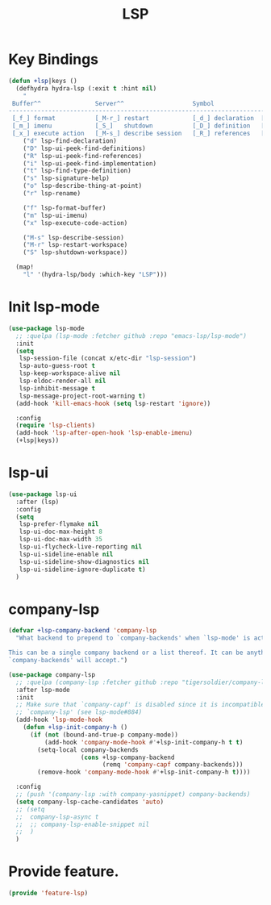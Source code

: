 # -*- after-save-hook: org-babel-tangle; -*-
#+TITLE: LSP
#+PROPERTY: header-args :tangle (concat x/lisp-dir "feature-lsp.el")

* Key Bindings

#+begin_src emacs-lisp
(defun +lsp|keys ()
  (defhydra hydra-lsp (:exit t :hint nil)
    "
 Buffer^^               Server^^                   Symbol
-------------------------------------------------------------------------------------
 [_f_] format           [_M-r_] restart            [_d_] declaration  [_i_] implementation  [_o_] documentation
 [_m_] imenu            [_S_]   shutdown           [_D_] definition   [_t_] type            [_r_] rename
 [_x_] execute action   [_M-s_] describe session   [_R_] references   [_s_] signature"
    ("d" lsp-find-declaration)
    ("D" lsp-ui-peek-find-definitions)
    ("R" lsp-ui-peek-find-references)
    ("i" lsp-ui-peek-find-implementation)
    ("t" lsp-find-type-definition)
    ("s" lsp-signature-help)
    ("o" lsp-describe-thing-at-point)
    ("r" lsp-rename)

    ("f" lsp-format-buffer)
    ("m" lsp-ui-imenu)
    ("x" lsp-execute-code-action)

    ("M-s" lsp-describe-session)
    ("M-r" lsp-restart-workspace)
    ("S" lsp-shutdown-workspace))

  (map!
    "l" '(hydra-lsp/body :which-key "LSP")))
#+end_src

* Init lsp-mode

#+begin_src emacs-lisp
(use-package lsp-mode
  ;; :quelpa (lsp-mode :fetcher github :repo "emacs-lsp/lsp-mode")
  :init
  (setq
   lsp-session-file (concat x/etc-dir "lsp-session")
   lsp-auto-guess-root t
   lsp-keep-workspace-alive nil
   lsp-eldoc-render-all nil
   lsp-inhibit-message t
   lsp-message-project-root-warning t)
  (add-hook 'kill-emacs-hook (setq lsp-restart 'ignore))

  :config
  (require 'lsp-clients)
  (add-hook 'lsp-after-open-hook 'lsp-enable-imenu)
  (+lsp|keys))
#+end_src

* lsp-ui

#+begin_src emacs-lisp
(use-package lsp-ui
  :after (lsp)
  :config
  (setq
   lsp-prefer-flymake nil
   lsp-ui-doc-max-height 8
   lsp-ui-doc-max-width 35
   lsp-ui-flycheck-live-reporting nil
   lsp-ui-sideline-enable nil
   lsp-ui-sideline-show-diagnostics nil
   lsp-ui-sideline-ignore-duplicate t)
  )

#+end_src

* company-lsp

#+begin_src emacs-lisp
(defvar +lsp-company-backend 'company-lsp
  "What backend to prepend to `company-backends' when `lsp-mode' is active.

This can be a single company backend or a list thereof. It can be anything
`company-backends' will accept.")

(use-package company-lsp
  ;; :quelpa (company-lsp :fetcher github :repo "tigersoldier/company-lsp")
  :after lsp-mode
  :init
  ;; Make sure that `company-capf' is disabled since it is incompatible with
  ;; `company-lsp' (see lsp-mode#884)
  (add-hook 'lsp-mode-hook
    (defun +lsp-init-company-h ()
      (if (not (bound-and-true-p company-mode))
          (add-hook 'company-mode-hook #'+lsp-init-company-h t t)
        (setq-local company-backends
                    (cons +lsp-company-backend
                          (remq 'company-capf company-backends)))
        (remove-hook 'company-mode-hook #'+lsp-init-company-h t))))

  :config
  ;; (push '(company-lsp :with company-yasnippet) company-backends)
  (setq company-lsp-cache-candidates 'auto)
  ;; (setq
  ;;  company-lsp-async t
  ;;  ;; company-lsp-enable-snippet nil
  ;;  )
  )
#+end_src

* Provide feature.
#+begin_src emacs-lisp
(provide 'feature-lsp)
#+end_src
